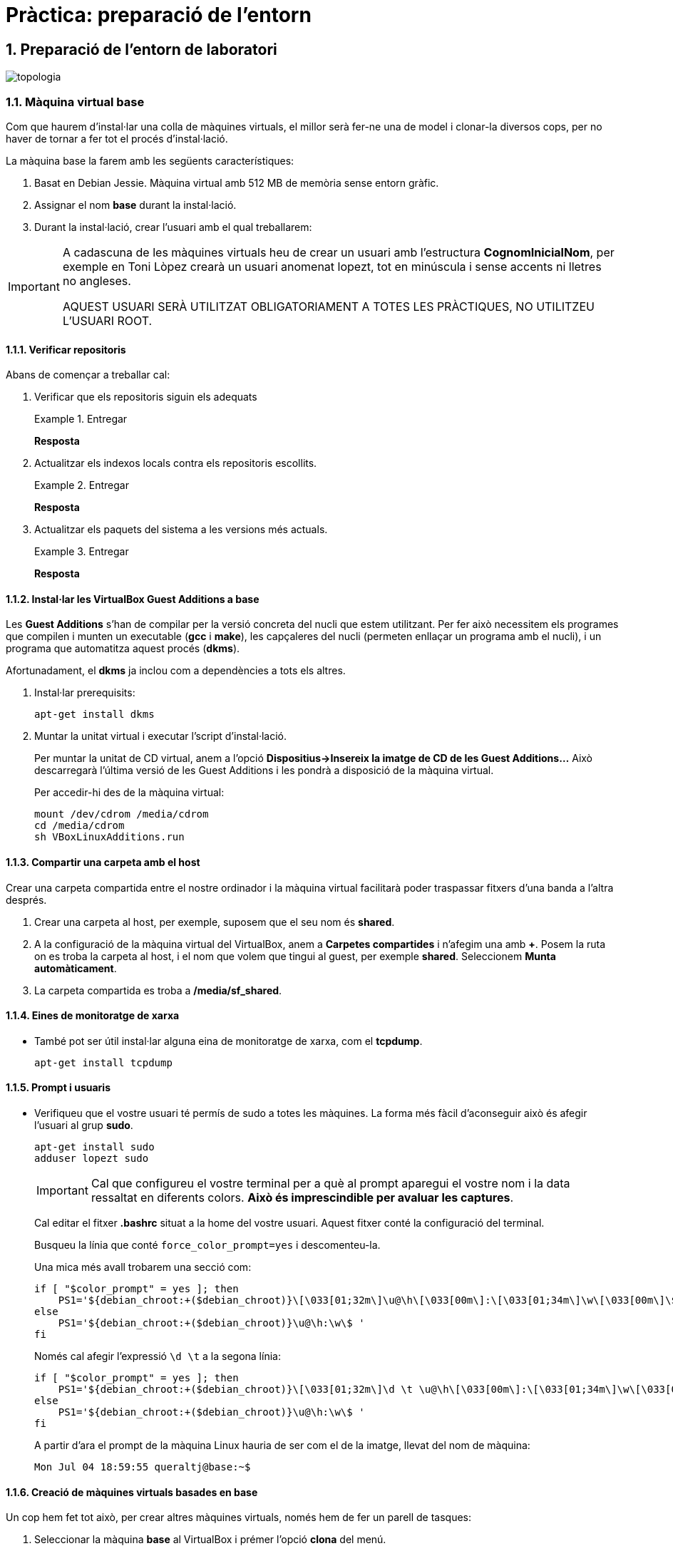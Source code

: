 = Pràctica: preparació de l'entorn

:doctype: article
:encoding: utf-8
:lang: ca
:toc: left
:toclevels: 3
:numbered:
//:teacher:

ifdef::teacher[]
(Versió del professor)
endif::teacher[]

////
ifndef::teacher[]
.Entregar
====
*Resposta*
====
endif::teacher[]
ifdef::teacher[]
.Solució
====
*Solució*
====
endif::teacher[]
////

<<<

== Preparació de l'entorn de laboratori

image::images/topologia.png[]

<<<

=== Màquina virtual base

Com que haurem d'instal·lar una colla de màquines virtuals, el millor serà
fer-ne una de model i clonar-la diversos cops, per no haver de tornar a fer
tot el procés d'instal·lació.

La màquina base la farem amb les següents característiques:

. Basat en Debian Jessie. Màquina virtual amb 512 MB de memòria sense entorn
gràfic.
. Assignar el nom *base* durant la instal·lació.
. Durant la instal·lació, crear l'usuari amb el qual treballarem:

[IMPORTANT]
====
A cadascuna de les màquines virtuals heu de crear un usuari amb l'estructura
*CognomInicialNom*, per exemple en Toni Lòpez crearà un usuari anomenat
lopezt, tot en minúscula i sense accents ni lletres no angleses.

AQUEST USUARI SERÀ UTILITZAT OBLIGATORIAMENT A TOTES LES PRÀCTIQUES, NO
UTILITZEU L'USUARI ROOT.
====

==== Verificar repositoris

Abans de començar a treballar cal:

. Verificar que els repositoris siguin els adequats
+
ifndef::teacher[]
.Entregar
====
*Resposta*
====
endif::teacher[]
ifdef::teacher[]
.Solució
====
[source,bash]
----
root@base:~# cat /etc/apt/sources.list
#

# deb cdrom:[Debian GNU/Linux 8.3.0 _Jessie_ - Official amd64 DVD Binary-1 20160123-19:03]/ jessie contrib main

# deb cdrom:[Debian GNU/Linux 8.3.0 _Jessie_ - Official amd64 DVD Binary-1 20160123-19:03]/ jessie contrib main

deb http://ftp.es.debian.org/debian/ jessie main
deb-src http://ftp.es.debian.org/debian/ jessie main

deb http://security.debian.org/ jessie/updates main contrib
deb-src http://security.debian.org/ jessie/updates main contrib

# jessie-updates, previously known as 'volatile'
deb http://ftp.es.debian.org/debian/ jessie-updates main contrib
deb-src http://ftp.es.debian.org/debian/ jessie-updates main contrib
root@base:~#
----
====
endif::teacher[]
. Actualitzar els indexos locals contra els repositoris escollits.
+
ifndef::teacher[]
.Entregar
====
*Resposta*
====
endif::teacher[]
ifdef::teacher[]
.Solució
====
[source,bash]
----
apt-get update
----
====
endif::teacher[]
. Actualitzar els paquets del sistema a les versions més actuals.
+
ifndef::teacher[]
.Entregar
====
*Resposta*
====
endif::teacher[]
ifdef::teacher[]
.Solució
====
[source,bash]
----
apt-get dist-upgrade
----
====
endif::teacher[]

==== Instal·lar les VirtualBox Guest Additions a *base*

Les *Guest Additions* s'han de compilar per la versió concreta del nucli que
estem utilitzant. Per fer això necessitem els programes que compilen i munten
un executable (*gcc* i *make*), les capçaleres del nucli (permeten enllaçar
un programa amb el nucli), i un programa que automatitza aquest procés (*dkms*).

Afortunadament, el *dkms* ja inclou com a dependències a tots els altres.

. Instal·lar prerequisits:
+
[source, bash]
----
apt-get install dkms
----
. Muntar la unitat virtual i executar l'script d'instal·lació.
+
Per muntar la unitat de CD virtual, anem a l'opció *Dispositius->Insereix
la imatge de CD de les Guest Additions...* Això descarregarà l'última versió
de les Guest Additions i les pondrà a disposició de la màquina virtual.
+
Per accedir-hi des de la màquina virtual:
+
[source, bash]
----
mount /dev/cdrom /media/cdrom
cd /media/cdrom
sh VBoxLinuxAdditions.run
----

==== Compartir una carpeta amb el host

Crear una carpeta compartida entre el nostre ordinador i la màquina virtual
facilitarà poder traspassar fitxers d'una banda a l'altra després.

. Crear una carpeta al host, per exemple, suposem que el seu nom és *shared*.
. A la configuració de la màquina virtual del VirtualBox, anem a *Carpetes
compartides* i n'afegim una amb *+*. Posem la ruta on es troba la carpeta al
host, i el nom que volem que tingui al guest, per exemple *shared*. Seleccionem
*Munta automàticament*.
. La carpeta compartida es troba a */media/sf_shared*.

==== Eines de monitoratge de xarxa

* També pot ser útil instal·lar alguna eina de monitoratge de xarxa, com
el *tcpdump*.
+
[source,bash]
----
apt-get install tcpdump
----

==== Prompt i usuaris

* Verifiqueu que el vostre usuari té permís de sudo a totes les màquines. La
forma més fàcil d'aconseguir això és afegir l'usuari al grup *sudo*.
+
[source,bash]
----
apt-get install sudo
adduser lopezt sudo
----
+
[IMPORTANT]
====
Cal que configureu el vostre terminal per a què al prompt aparegui el vostre nom
i la data ressaltat en diferents colors. *Això és imprescindible per avaluar
les captures*.
====
+
Cal editar el fitxer *.bashrc* situat a la home del vostre usuari. Aquest fitxer
conté la configuració del terminal.
+
Busqueu la línia que conté `force_color_prompt=yes` i descomenteu-la.
+
Una mica més avall trobarem una secció com:
+
[source,bash]
----
if [ "$color_prompt" = yes ]; then
    PS1='${debian_chroot:+($debian_chroot)}\[\033[01;32m\]\u@\h\[\033[00m\]:\[\033[01;34m\]\w\[\033[00m\]\$ '
else
    PS1='${debian_chroot:+($debian_chroot)}\u@\h:\w\$ '
fi
----
+
Només cal afegir l'expressió `\d \t` a la segona línia:
+
[source,bash]
----
if [ "$color_prompt" = yes ]; then
    PS1='${debian_chroot:+($debian_chroot)}\[\033[01;32m\]\d \t \u@\h\[\033[00m\]:\[\033[01;34m\]\w\[\033[00m\]\$ '
else
    PS1='${debian_chroot:+($debian_chroot)}\u@\h:\w\$ '
fi
----
+
A partir d'ara el prompt de la màquina Linux hauria de ser com el de la imatge, llevat del nom de màquina:
+
[source,bash]
----
Mon Jul 04 18:59:55 queraltj@base:~$
----

==== Creació de màquines virtuals basades en *base*

Un cop hem fet tot això, per crear altres màquines virtuals, només hem de fer
un parell de tasques:

. Seleccionar la màquina *base* al VirtualBox i prémer l'opció *clona*
del menú.
. Indicar al VirtualBox el nom de la nova màquina i seleccionar la casella per
tal que reincialitzi l'adreça MAC de la targeta de xarxa.
. Arrencar la màquina i canviar-li el nom. Per canviar el nom cal:
.. Executar `hostnamectl set-hostname <nou_nom_de_la_màquina>`.
.. Editar el fitxer `/etc/hosts` i canviar el nom vell pel nou nom allà on
aparegui.

=== Preparació de *saruman*

. Clonada de *base*.
. Assignar el nom *saruman*.
. Al VirtualBox, configurar tres targetes de xarxa connectades a tres xarxes
internes diferents:
.. `intnet1`
.. `intnet2`
.. `intnet3`
. Configuració dels paràmetres de xarxa a */etc/network/interfaces*
+
ifndef::teacher[]
.Entregar
====
*Resposta*
====
endif::teacher[]
ifdef::teacher[]
.Solució
====
[source,bash]
----
ifdown --all
----

[source,bash]
----
# This file describes the network interfaces available on your system
# and how to activate them. For more information, see interfaces(5).

source /etc/network/interfaces.d/*

# The loopback network interface
auto lo
iface lo inet loopback

# The primary network interface
allow-hotplug eth0
auto eth0
iface eth0 inet static
address 172.16.100.1
netmask 255.255.255.0
gateway 172.16.100.254

allow-hotplug eth1
auto eth1
iface eth1 inet static
address 172.16.2.1
netmask 255.255.255.0

allow-hotplug eth2
auto eth2
iface eth2 inet static
address 172.16.3.1
netmask 255.255.255.0
----

[source,bash]
----
ifup --all
----
====
endif::teacher[]

. Configuració dels DNS a */etc/resolv.conf*
+
ifndef::teacher[]
.Entregar
====
*Resposta*
====
endif::teacher[]
ifdef::teacher[]
.Solució
====
[source,bash]
----
domain localdomain
search localdomain
nameserver 8.8.8.8
nameserver 8.8.4.4
----
====
endif::teacher[]

. Cal convertir aquesta màquina en un router. Recordeu que normalment quan una
màquina rep un paquet que no va dirigit a ella simplement s'elimina. Cal
modificar aquest comportament de manera que els paquets rebuts i no dirigits a
la pròpia màquina es reenviin en funció de les taules d'encaminament.
+
Habilitar aquest comportament rep el nom d'habilitar el *forwarding* de paquets.
+
Per fer-ho hi ha dues possibilitats, la primera és modificar el contingut del
fitxer */proc/sys/net/ipv4/ip_forward* i posar un 1 enlloc d'un 0.
+
[source,bash]
----
echo 1 > /proc/sys/net/ipv4/ip_forward
----
+
Fer-ho d'aquesta manera *no fa permanent el canvi*, al reiniciar la màquina es
restaura la configuració de forwarding a la opció que estigués per defecte.
+
Per fer el canvi permanent cal modificar el fitxer */etc/sysctl.conf*.
+
[source,bash]
----
#
# /etc/sysctl.conf - Configuration file for setting system variables
# See /etc/sysctl.d/ for additional system variables.
# See sysctl.conf (5) for information.
#

....

# Uncomment the next line to enable packet forwarding for IPv4
net.ipv4.ip_forward=1 # Habilitar aquesta línia
....
----

. Per verificar que el "forwarding" està configurat correctament.
+
[source,bash]
----
root@proxy~# man sysctl
root@proxy~# sysctl -a | grep ip_forward
net.ipv4.ip_forward = 1
----

. Finalment cal revisar la taula de rutes per assegurar que aquest node coneix
totes les rutes necessaries pel seu funcionament.
+
ifndef::teacher[]
.Entregar
====
*Resposta*
====
endif::teacher[]
ifdef::teacher[]
.Solució
====
[source,bash]
----
root@saruman:~# route
Kernel IP routing table
Destination     Gateway         Genmask         Flags Metric Ref    Use Iface
default         172.16.100.254  0.0.0.0         UG    0      0        0 eth0
172.16.2.0      *               255.255.0.0     U     0      0        0 eth1
172.16.3.0      *               255.255.255.0   U     0      0        0 eth2
172.16.100.0    *               255.255.255.0   U     0      0        0 eth0

----
====
endif::teacher[]

. Afegir les rutes necessàries per al correcte funcionament del router.
+
Hi ha varies maneres d'afegir rutes a un sistema Debian. Es poden utilitzar les
comandes *route* o *ip route*, en aquest cas les rutes *no* són permanents i
caldrà afegir-les cada cop que arranqui el sistema.
+
La segona opció és utilitzar les comandes anteriors però dins del fitxer
*/etc/network/interfaces*. Doneu un cop d'ull a *man interfaces*, opcions
*pre-down* i *post-up*.
+
ifndef::teacher[]
.Entregar
====
*Resposta*
====
endif::teacher[]
ifdef::teacher[]
.Solució
====
Les tres xarxes involucrades estan connectades directament al node, per tant no
calen més rutes.
====
endif::teacher[]

=== Configuració de *sauron*

. Clonada de *base*.
. Assignar el nom *sauron*.
. Al VirtualBox, configurar dues targetes de xarxa:
.. Adaptador pont
.. Xarxa interna `intnet1`
. Configuració dels paràmetres de xarxa a */etc/network/interfaces*
+
ifndef::teacher[]
.Entregar
====
*Resposta*
====
endif::teacher[]
ifdef::teacher[]
.Solució
====
[source,bash]
----
ifdown --all
----

[source,bash]
----
# This file describes the network interfaces available on your system
# and how to activate them. For more information, see interfaces(5).

source /etc/network/interfaces.d/*

# The loopback network interface
auto lo
iface lo inet loopback

# The primary network interface
allow-hotplug eth0
auto eth0
iface eth0 inet static
address 192.168.1.90
netmask 255.255.255.0
gateway 192.68.1.1

allow-hotplug eth1
auto eth1
iface eth1 inet static
address 172.16.100.254
netmask 255.255.255.0
----

[source,bash]
----
ifup --all
----
====
endif::teacher[]


. Configuració dels DNS a */etc/resolv.conf*
+
ifndef::teacher[]
.Entregar
====
*Resposta*
====
endif::teacher[]
ifdef::teacher[]
.Solució
====
[source,bash]
----
domain localdomain
search localdomain
nameserver 8.8.8.8
nameserver 8.8.4.4
----
====
endif::teacher[]

. Com hem fet abans amb *saruman*, cal convertir aquesta màquina en un router.
+
Al fitxer */etc/sysctl.conf*:
+
[source,bash]
----
#
# /etc/sysctl.conf - Configuration file for setting system variables
# See /etc/sysctl.d/ for additional system variables.
# See sysctl.conf (5) for information.
#

....

# Uncomment the next line to enable packet forwarding for IPv4
net.ipv4.ip_forward=1 # Habilitar aquesta línia
....
----

. Per verificar que el "forwarding" està configurat correctament:
+
[source,bash]
----
root@proxy~# man sysctl
root@proxy~# sysctl -a | grep ip_forward
net.ipv4.ip_forward = 1
----

. Configurar el NAT
+
Per fer-ho utilitzarem el paquet *iptables* que proporciona característiques
de firewall al node.

[source,bash]
----
# iptables-persistent guarda la configuració actual de iptables
apt-get install iptables-persistent
iptables -t nat -A POSTROUTING -o eth0 -j MASQUERADE
iptables -A FORWARD -i eth1 -j ACCEPT
# Recarreguem la configuració inicial de iptables-persistent
dpkg-reconfigure iptables-persistent
----

A la primera instrucció d'*iptables* estem indicant que volem afegir una regla
(*-A*), per fer NAT (*-t nat*) a tots els paquets que sortin per *eth0*
(*-o eth0*). El canvi que fem als paquets és donar-los la IP pública del
router, per tal que la resposta pugui arribar-nos des d'Internet
(*-j MASQUERADE*). El canvi el fem just abans d'enviar el paquet
(*POSTROUTING*).

A la segona instrucció d'*iptables* estem indicant que volem afegir una regla
(*-A*) que s'apliqui a tots els paquets que ens arriben de la xarxa interna, és
a dir, a través de *eth1* (*-i eth1*). La regla especifica que aquests
paquets seran acceptats sempre (*-j ACCEPT*) i que es redirigiran allà on
toqui segons la taula d'enrutament (*FORWARD*).

La configuració queda guardada a */etc/iptables/rules.v4*

. Finalment cal revisar la taula de rutes per assegurar que aquest node coneix
totes les rutes necessàries pel seu funcionament.
+
ifndef::teacher[]
.Entregar
====
*Resposta*
====
endif::teacher[]
ifdef::teacher[]
.Solució
====
[source,bash]
----
root@sauron:~# route
Kernel IP routing table
Destination     Gateway         Genmask         Flags Metric Ref    Use Iface
default         192.168.1.1     0.0.0.0         UG    0      0        0 eth0
172.16.100.0    *               255.255.255.0   U     0      0        0 eth1
192.168.1.0     *               255.255.255.0   U     0      0        0 eth0

----

Aquest router desconeix on són les xarxes 172.16.0.0/16, per tant caldrà afegir
les rutes adequades per indicar-li el camí.
====
endif::teacher[]

. Afegir les rutes necessàries per al correcte funcionament del router.
+
Hi ha diverses maneres d'afegir rutes a un sistema Debian. Es poden utilitzar
les comandes *route* o *ip route*, en aquest cas les rutes *no* són permanents
i caldrà afegir-les cada cop que arranqui el sistema.
+
La segona opció és utilitzar les comandes anteriors però dins del fitxer
*/etc/network/interfaces*. Doneu un cop d'ull a *man interfaces*, opcions
*pre-down* i *post-up*.
+
ifndef::teacher[]
.Entregar
====
*Resposta*
====
endif::teacher[]
ifdef::teacher[]
.Solució
====
[source,bash]
----
# This file describes the network interfaces available on your system
# and how to activate them. For more information, see interfaces(5).

source /etc/network/interfaces.d/*

# The loopback network interface
auto lo
iface lo inet loopback

# The primary network interface
allow-hotplug eth0
auto eth0
iface eth0 inet static
address 192.168.1.90
netmask 255.255.255.0
gateway 192.68.1.1

allow-hotplug eth1
auto eth1
iface eth1 inet static
address 172.16.100.254
netmask 255.255.255.0
### Rutes estatiques ###
post-up route add -net 172.16.0.0 netmask 255.255.0.0 gw 172.16.100.1
pre-down route del -net 172.16.0.0 netmask 255.255.0.0 gw 172.16.100.1
----
====
endif::teacher[]

=== Preparació de les màquines virtuals servidor

En principi les màquines virtuals sobre les quuals s'instal·laran servidors
haurien de ser màquines sense cap entorn gràfic instal·lat. No obstant per
facilitar la feina d'administració es permetrà la instal·lació d'algun
escriptori lleuger en aquestes màquines.

Es permet la instal·lació d'un dels següents escriptoris lleugers:

* XFCE
* LXDE
* Mate
* Cinnamon (Pot donar problemes amb les màquines virtuals)

[IMPORTANT]
====
No instal·leu un escriptori pesat a les màquines servidor. En particular *no*
instal·leu:

* gnome3
* kde
====

==== Desinstal·lar el network manager

El *network-manager* és un component que permet gestionar les conexions de
xarxa des d'un entorn gràfic. És incompatible amb la configuració mitjançant
fitxers de text.

No es recomana el seu ús en les màquines que actuen com a servidor i per tant
el desinstal·larem.

Les màquines que actuen com a client sí que poden tenir instal·lat aquest
component.

. Desinstal·lar el paquet *network-manager* i els seus fitxers de configuració.
+
ifndef::teacher[]
.Entregar
====
*Resposta*
====
endif::teacher[]
ifdef::teacher[]
.Solució
====
[source,bash]
----
apt-get remove --purge network-manager
----
====
endif::teacher[]

==== Configuració de la xarxa

La configuració serà diferent depenent del servidor que estiguem configurant.
Per a les primeres pràctiques necessitarem el servidor *bilbo*.

En qualsevol cas, s'ha d'assignar la IP fixa indicada a l'esquema de la xarxa
i la passarel·la correponent a la xarxa on es troba el servidor.

. Configurar la xarxa manualment a */etc/network/interfaces*
+
ifndef::teacher[]
.Entregar
====
*Resposta*
====
endif::teacher[]
ifdef::teacher[]
.Solució
====
Per exemple, per a *bilbo*:

[source,bash]
----
# This file describes the network interfaces available on your system
# and how to activate them. For more information, see interfaces(5).

source /etc/network/interfaces.d/*

# The loopback network interface
auto lo
iface lo inet loopback

# The primary network interface
allow-hotplug eth0
auto eth0
iface eth0 inet static
address 172.16.3.2
netmask 255.255.255.0
gateway 172.16.3.1
----
====
endif::teacher[]
